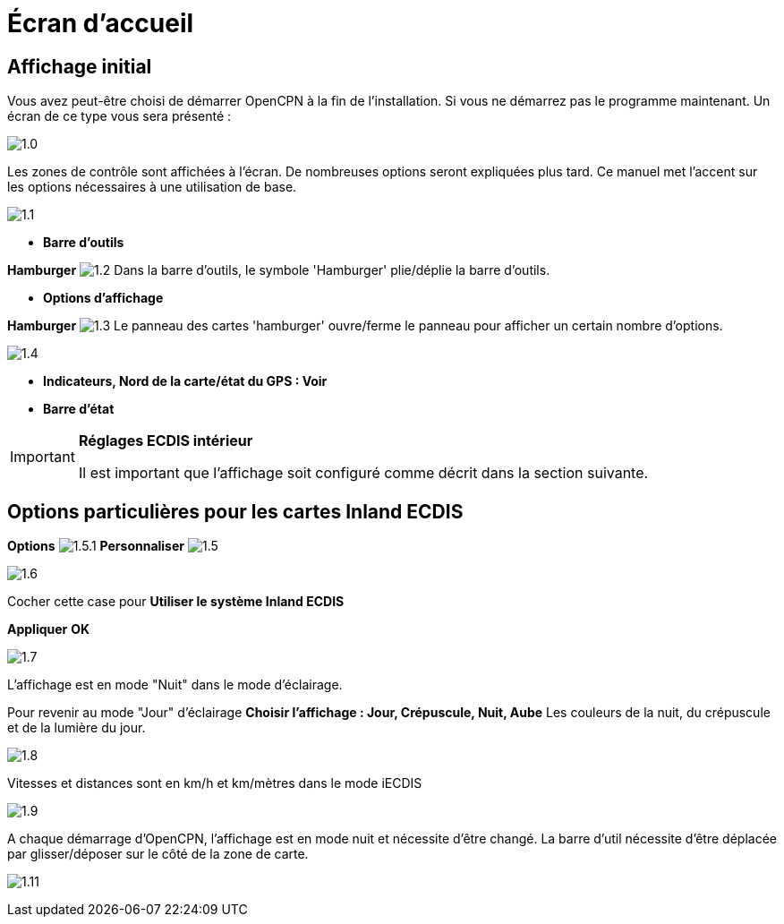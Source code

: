 :icons: font
:experimental:
:imagesdir: ../images

= Écran d’accueil

== Affichage initial

Vous avez peut-être choisi de démarrer OpenCPN à la fin de l'installation. Si vous ne démarrez pas le programme maintenant.  Un écran de ce type vous sera présenté :

image:1.0.jpg[]

Les zones de contrôle sont affichées à l'écran.  De nombreuses options seront expliquées plus tard.  Ce manuel met l'accent sur les options nécessaires à une utilisation de base.

image:1.1.jpg[]

* *Barre d'outils*

btn:[Hamburger] image:1.2.jpg[] Dans la barre d'outils, le symbole 'Hamburger' plie/déplie la barre d'outils.

* *Options d'affichage*

btn:[Hamburger] image:1.3.jpg[] Le panneau des cartes 'hamburger' ouvre/ferme le panneau pour afficher un certain nombre d'options.

image:1.4.jpg[]

* *Indicateurs, Nord de la carte/état du GPS : Voir*
* *Barre d'état*

[IMPORTANT]
.*Réglages ECDIS intérieur*
====
Il est important que l'affichage soit configuré comme décrit dans la section suivante.
====

== Options particulières pour les cartes Inland ECDIS

btn:[Options] image:1.5.1.jpg[] btn:[Personnaliser] image:1.5.jpg[]

image:1.6.jpg[]

Cocher cette case pour *Utiliser le système Inland ECDIS*

btn:[Appliquer] btn:[OK]

image:1.7.jpg[]

L'affichage est en mode "Nuit" dans le mode d'éclairage.

Pour revenir au mode "Jour" d'éclairage btn:[Choisir l'affichage : Jour, Crépuscule, Nuit, Aube] Les couleurs de la nuit, du crépuscule et de la lumière du jour.

image:1.8.jpg[]

Vitesses et distances sont en km/h et km/mètres dans le mode iECDIS

image:1.9.jpg[]

A chaque démarrage d'OpenCPN, l'affichage est en mode nuit et nécessite d'être changé. La barre d'util nécessite d'être déplacée par glisser/déposer sur le côté de la zone de carte.

image:1.11.jpg[]